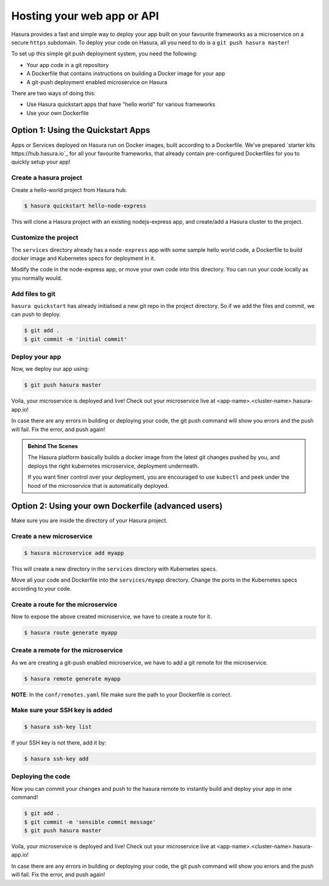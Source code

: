 .. _deploy-webapp:

Hosting your web app or API
============================

Hasura provides a fast and simple way to deploy your app built on your favourite
frameworks as a microservice on a secure ``https`` subdomain. To deploy your code on
Hasura, all you need to do is a ``git push hasura master``!

To set up this simple git push deployment system, you need the following:

* Your app code in a git repository
* A Dockerfile that contains instructions on building a Docker image for your app
* A git-push deployment enabled microservice on Hasura

There are two ways of doing this:

* Use Hasura quickstart apps that have "hello world" for various frameworks
* Use your own Dockerfile


Option 1: Using the Quickstart Apps 
------------------------------------

Apps or Services deployed on Hasura run on Docker images, built according to a
Dockerfile. We've prepared `starter kits https://hub.hasura.io`_ for all your
favourite frameworks, that already contain pre-configured Dockerfiles for you
to quickly setup your app!

Create a hasura project
^^^^^^^^^^^^^^^^^^^^^^^
Create a hello-world project from Hasura hub.

.. code-block:: shell

  $ hasura quickstart hello-node-express

This will clone a Hasura project with an existing nodejs-express app, and
create/add a Hasura cluster to the project.

Customize the project
^^^^^^^^^^^^^^^^^^^^^
The ``services`` directory already has a ``node-express`` app with some sample
hello world code, a Dockerfile to build docker image and Kubernetes specs for
deployment in it.

Modify the code in the node-express app, or move your own code into this
directory. You can run your code locally as you normally would.

Add files to git
^^^^^^^^^^^^^^^^
``hasura quickstart`` has already initialised a new git repo in the project
directory. So if we add the files and commit, we can push to deploy.

.. code-block:: console

  $ git add .
  $ git commit -m 'initial commit'

Deploy your app
^^^^^^^^^^^^^^^
Now, we deploy our app using:

.. code-block:: console

    $ git push hasura master

Voila, your microservice is deployed and live! Check out your microservice live at
<app-name>.<cluster-name>.hasura-app.io!

In case there are any errors in building or deploying your code, the git push
command will show you errors and the push will fail. Fix the error, and push
again!

.. admonition:: Behind The Scenes

   The Hasura platform basically builds a docker image from the latest git changes
   pushed by you, and deploys the right kubernetes microservice, deployment underneath.

   If you want finer control over your deployment, you are encouraged to use ``kubectl``
   and peek under the hood of the microservice that is automatically deployed.


Option 2: Using your own Dockerfile (advanced users)
----------------------------------------------------

Make sure you are inside the directory of your Hasura project.


Create a new microservice
^^^^^^^^^^^^^^^^^^^^^^^^^

.. code-block:: shell

  $ hasura microservice add myapp

This will create a new directory in the ``services`` directory with Kubernetes
specs.

Move all your code and Dockerfile into the ``services/myapp`` directory. Change
the ports in the Kubernetes specs according to your code.

Create a route for the microservice
^^^^^^^^^^^^^^^^^^^^^^^^^^^^^^^^^^^

Now to expose the above created microservice, we have to create a route for it.

.. code-block:: shell

  $ hasura route generate myapp

Create a remote for the microservice
^^^^^^^^^^^^^^^^^^^^^^^^^^^^^^^^^^^^
As we are creating a git-push enabled microservice, we have to add a git remote for
the microservice.

.. code-block:: shell
		
  $ hasura remote generate myapp

**NOTE**: In the ``conf/remotes.yaml`` file make sure the path to your Dockerfile is
correct.

Make sure your SSH key is added
^^^^^^^^^^^^^^^^^^^^^^^^^^^^^^^

.. code-block:: shell

  $ hasura ssh-key list

If your SSH key is not there, add it by:

.. code-block:: shell

  $ hasura ssh-key add


Deploying the code
^^^^^^^^^^^^^^^^^^
Now you can commit your changes and push to the hasura
remote to instantly build and deploy your app in one command!

.. code-block:: console

  $ git add .
  $ git commit -m 'sensible commit message'
  $ git push hasura master


Voila, your microservice is deployed and live! Check out your microservice live at
<app-name>.<cluster-name>.hasura-app.io!

In case there are any errors in building or deploying your code, the git push
command will show you errors and the push will fail. Fix the error, and push
again!
